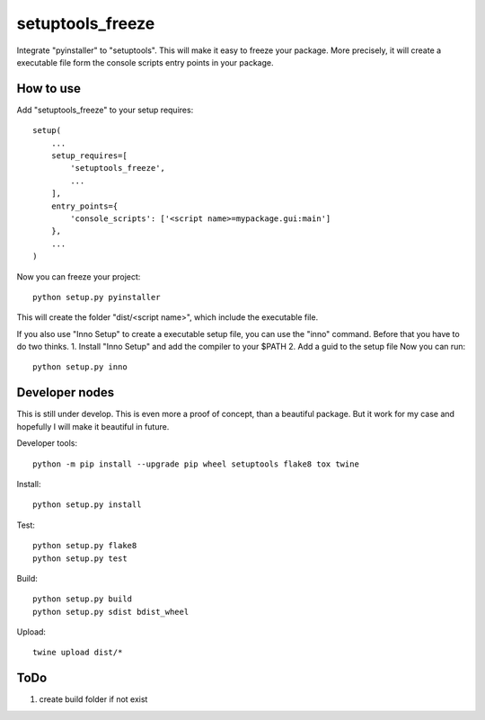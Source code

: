 =================
setuptools_freeze
=================
Integrate "pyinstaller" to "setuptools". This will make it easy to freeze your
package. More precisely, it will create a executable file form the console
scripts entry points in your package.


How to use
----------
Add "setuptools_freeze" to your setup requires::

  setup(
      ...
      setup_requires=[
          'setuptools_freeze',
          ...
      ],
      entry_points={
          'console_scripts': ['<script name>=mypackage.gui:main']
      },
      ...
  )

Now you can freeze your project::

  python setup.py pyinstaller

This will create the folder "dist/<script name>", which include the executable
file.

If you also use "Inno Setup" to create a executable setup file, you can use the
"inno" command. Before that you have to do two thinks.
1. Install "Inno Setup" and add the compiler to your $PATH
2. Add a guid to the setup file
Now you can run::

  python setup.py inno

Developer nodes
---------------
This is still under develop. This is even more a proof of concept, than a
beautiful package. But it work for my case and hopefully I will make it
beautiful in future.

Developer tools::

  python -m pip install --upgrade pip wheel setuptools flake8 tox twine

Install::

  python setup.py install

Test::

  python setup.py flake8
  python setup.py test

Build::

  python setup.py build
  python setup.py sdist bdist_wheel

Upload::

  twine upload dist/*

ToDo
----
1. create build folder if not exist
